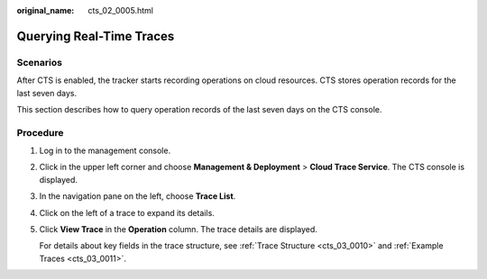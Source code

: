 :original_name: cts_02_0005.html

.. _cts_02_0005:

Querying Real-Time Traces
=========================

Scenarios
---------

After CTS is enabled, the tracker starts recording operations on cloud resources. CTS stores operation records for the last seven days.

This section describes how to query operation records of the last seven days on the CTS console.

Procedure
---------

#. Log in to the management console.

#. Click |image1| in the upper left corner and choose **Management & Deployment** > **Cloud Trace Service**. The CTS console is displayed.

#. In the navigation pane on the left, choose **Trace List**.

#. Click |image2| on the left of a trace to expand its details.

#. Click **View Trace** in the **Operation** column. The trace details are displayed.

   For details about key fields in the trace structure, see :ref:`Trace Structure <cts_03_0010>` and :ref:`Example Traces <cts_03_0011>`.

.. |image1| image:: /_static/images/en-us_image_0000001187249376.png
.. |image2| image:: /_static/images/en-us_image_0179639581.jpg

